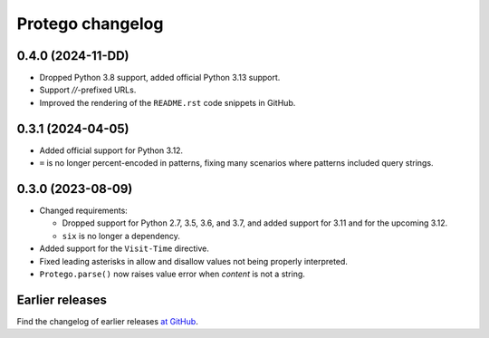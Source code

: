 =================
Protego changelog
=================

0.4.0 (2024-11-DD)
==================

-   Dropped Python 3.8 support, added official Python 3.13 support.

-   Support `//`-prefixed URLs.

-   Improved the rendering of the ``README.rst`` code snippets in GitHub.


0.3.1 (2024-04-05)
==================

-   Added official support for Python 3.12.

-   ``=`` is no longer percent-encoded in patterns, fixing many scenarios where
    patterns included query strings.


0.3.0 (2023-08-09)
==================

-   Changed requirements:

    -   Dropped support for Python 2.7, 3.5, 3.6, and 3.7, and added support
        for 3.11 and for the upcoming 3.12.

    -   ``six`` is no longer a dependency.

-   Added support for the ``Visit-Time`` directive.

-   Fixed leading asterisks in allow and disallow values not being properly
    interpreted.

-   ``Protego.parse()`` now raises value error when *content* is not a string.


Earlier releases
================

Find the changelog of earlier releases `at GitHub
<https://github.com/scrapy/protego/releases>`_.
